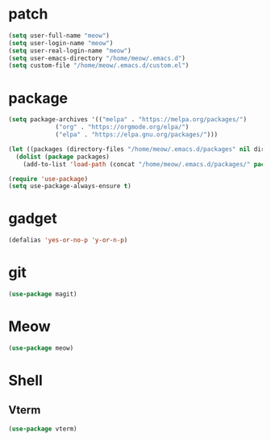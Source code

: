 #+TITLE emacs config
#+PROPERTY: header-args:emacs-lisp :tangle ~/.emacs.d/init.el

* patch
#+begin_src emacs-lisp
  (setq user-full-name "meow")
  (setq user-login-name "meow")
  (setq user-real-login-name "meow")
  (setq user-emacs-directory "/home/meow/.emacs.d")
  (setq custom-file "/home/meow/.emacs.d/custom.el")
#+end_src

* package
#+begin_src emacs-lisp
  (setq package-archives '(("melpa" . "https://melpa.org/packages/")
			   ("org" . "https://orgmode.org/elpa/")
			   ("elpa" . "https://elpa.gnu.org/packages/")))

  (let ((packages (directory-files "/home/meow/.emacs.d/packages" nil directory-files-no-dot-files-regexp)))
    (dolist (package packages)
      (add-to-list 'load-path (concat "/home/meow/.emacs.d/packages/" package))))

  (require 'use-package)
  (setq use-package-always-ensure t)
#+end_src

* gadget
#+begin_src emacs-lisp
  (defalias 'yes-or-no-p 'y-or-n-p)
#+end_src

* git
#+begin_src emacs-lisp
  (use-package magit)
#+end_src

* Meow
#+begin_src emacs-lisp
  (use-package meow)
#+end_src

* Shell
** Vterm
#+begin_src emacs-lisp
  (use-package vterm)
#+end_src
